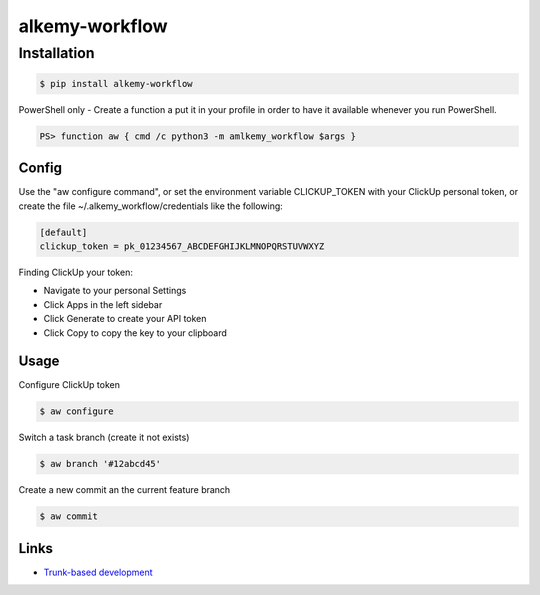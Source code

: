alkemy-workflow
===============


Installation
------------

.. code:: bash

  $ pip install alkemy-workflow

PowerShell only - Create a function a put it in your profile in order to have it available whenever you run PowerShell.

.. code:: ps

  PS> function aw { cmd /c python3 -m amlkemy_workflow $args }


Config
~~~~~

Use the "aw configure command", or set the environment variable CLICKUP_TOKEN with your ClickUp personal token,
or create the file ~/.alkemy_workflow/credentials like the following:

.. code:: ini

  [default]
  clickup_token = pk_01234567_ABCDEFGHIJKLMNOPQRSTUVWXYZ


Finding ClickUp your token:

* Navigate to your personal Settings
* Click Apps  in the left sidebar
* Click Generate  to create your API token
* Click Copy  to copy the key to your clipboard


Usage
~~~~~

Configure ClickUp token

.. code:: bash

  $ aw configure


Switch a task branch (create it not exists)

.. code:: bash

  $ aw branch '#12abcd45'


Create a new commit an the current feature branch

.. code:: bash

  $ aw commit


Links
~~~~~

* `Trunk-based development <https://www.atlassian.com/continuous-delivery/continuous-integration/trunk-based-development>`_
